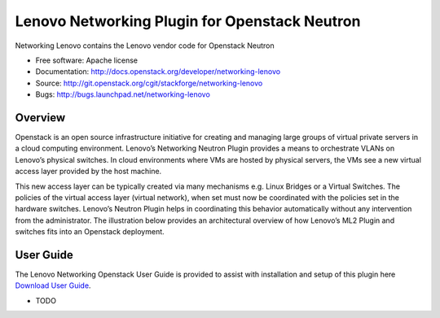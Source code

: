 
===============================
Lenovo Networking Plugin for Openstack Neutron
===============================

Networking Lenovo contains the Lenovo vendor code for Openstack Neutron

* Free software: Apache license
* Documentation: http://docs.openstack.org/developer/networking-lenovo
* Source: http://git.openstack.org/cgit/stackforge/networking-lenovo
* Bugs: http://bugs.launchpad.net/networking-lenovo

Overview
--------

Openstack is an open source infrastructure initiative for creating and managing large groups of virtual private servers in a cloud computing environment. Lenovo’s Networking Neutron Plugin provides a means to orchestrate VLANs on Lenovo’s physical switches. In cloud environments where VMs are hosted by physical servers, the VMs see a new virtual access layer provided by the host machine. 

This new access layer can be typically created via many mechanisms e.g. Linux Bridges or a Virtual Switches. The policies of the virtual access layer (virtual network), when set must now be coordinated with the policies set in the hardware switches. Lenovo’s Neutron Plugin helps in coordinating this behavior automatically without any intervention from the administrator.  The illustration below provides an architectural overview of how Lenovo’s ML2 Plugin and switches fits into an Openstack deployment.

.. image:: http://s6.postimg.org/3r7rsk19d/lenovo_openstack_driver.gif

User Guide
--------

The Lenovo Networking Openstack User Guide is provided to assist with installation and setup of this plugin here  `Download User Guide`_. 

.. _Download User Guide: http://s000.tinyupload.com/index.php?file_id=78198809758653746047/



* TODO

